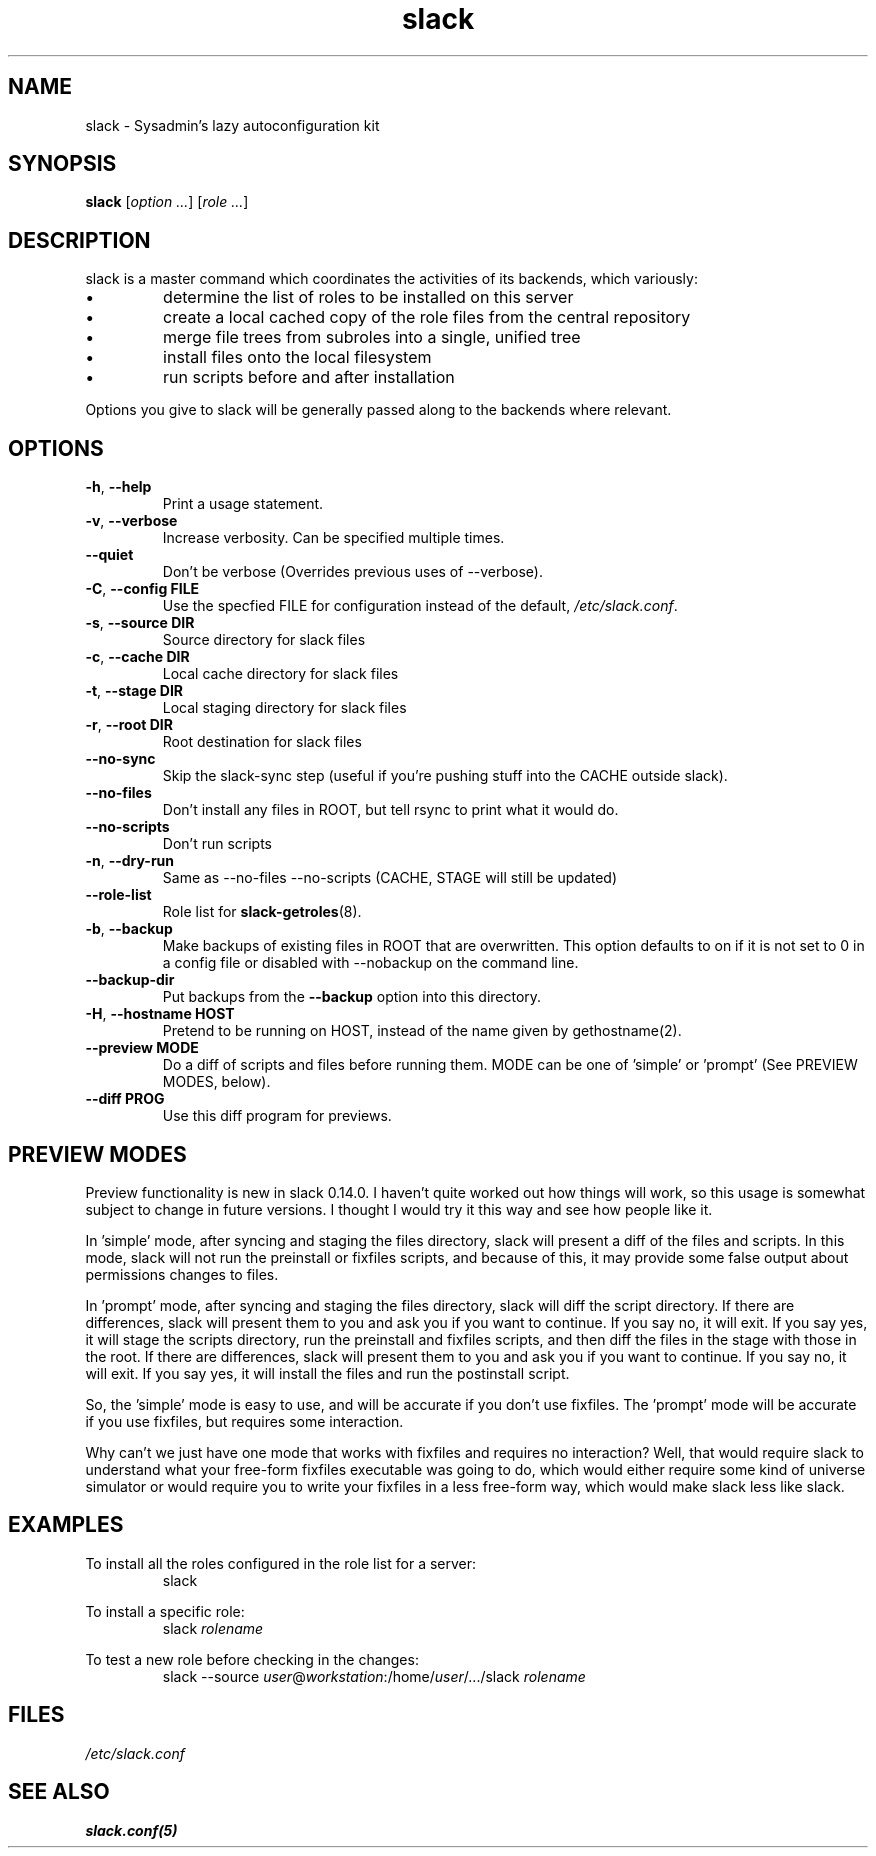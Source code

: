 .\" $Header$
.\" vim:tw=72:filetype=nroff
.\"
.\"       manpage for slack.conf
.\"
.TH slack 8 2004-10-22 "Administrative commands" 

.SH NAME
slack \- Sysadmin's lazy autoconfiguration kit

.SH SYNOPSIS

\fBslack\fR [\fIoption ...\fR] [\fIrole ...\fR]

.SH DESCRIPTION

slack is a master command which coordinates the activities of its
backends, which variously:

.IP \(bu
determine the list of roles to be installed on this server
.IP \(bu
create a local cached copy of the role files from the central repository
.IP \(bu
merge file trees from subroles into a single, unified tree
.IP \(bu
install files onto the local filesystem
.IP \(bu
run scripts before and after installation

.PP
Options you give to slack will be generally passed along to the backends
where relevant.

.SH OPTIONS
.TP
\fB\-h\fR, \fB\-\-help\fR
Print a usage statement.
.TP
\fB\-v\fR, \fB\-\-verbose\fR
Increase verbosity.  Can be specified multiple times.
.TP
\fB\-\-quiet\fR
Don't be verbose (Overrides previous uses of --verbose).
.TP
\fB\-C\fR, \fB\-\-config FILE\fR
Use the specfied FILE for configuration instead of the default,
.IR /etc/slack.conf .
.TP
\fB\-s\fR, \fB\-\-source DIR\fR
Source directory for slack files
.TP
\fB\-c\fR, \fB\-\-cache DIR\fR
Local cache directory for slack files
.TP
\fB\-t\fR, \fB\-\-stage DIR\fR
Local staging directory for slack files
.TP
\fB\-r\fR, \fB\-\-root DIR\fR
Root destination for slack files
.TP
\fB\-\-no\-sync\fR
Skip the slack-sync step (useful if you're pushing stuff into the CACHE
outside slack).
.TP
\fB\-\-no\-files\fR
Don't install any files in ROOT, but tell rsync to print what it
would do.
.TP
\fB\-\-no\-scripts\fR
Don't run scripts
.TP
\fB\-n\fR, \fB\-\-dry\-run\fR
Same as \-\-no\-files \-\-no\-scripts  (CACHE, STAGE will still be
updated)
.TP
\fB\-\-role\-list\fR
Role list for
.BR slack-getroles (8).
.TP
\fB\-b\fR, \fB\-\-backup\fR
Make backups of existing files in ROOT that are overwritten.  This
option defaults to on if it is not set to 0 in a config file or disabled
with --nobackup on the command line.
.TP
\fB\-\-backup\-dir\fR
Put backups from the
.B \-\-backup
option into this directory.
.TP
\fB\-H\fR, \fB\-\-hostname HOST\fR
Pretend to be running on HOST, instead of the name given by
gethostname(2).
.TP
\fB\-\-preview MODE\fR
Do a diff of scripts and files before running them.
MODE can be one of 'simple' or 'prompt' (See PREVIEW MODES, below).
.TP
\fB\-\-diff PROG\fR
Use this diff program for previews.

.SH PREVIEW MODES

.PP
Preview functionality is new in slack 0.14.0.  I haven't quite
worked out how things will work, so this usage is somewhat subject to
change in future versions.  I thought I would try it this way and see
how people like it.
.PP
In 'simple' mode, after syncing and staging the files directory, slack
will present a diff of the files and scripts.  In this mode, slack will
not run the preinstall or fixfiles scripts, and because of this, it may
provide some false output about permissions changes to files.
.PP
In 'prompt' mode, after syncing and staging the files directory, slack
will diff the script directory.  If there are differences, slack will
present them to you and ask you if you want to continue.  If you say
no, it will exit.  If you say yes, it will stage the scripts directory,
run the preinstall and fixfiles scripts, and then diff the files in the
stage with those in the root.  If there are differences, slack will
present them to you and ask you if you want to continue.  If you say no,
it will exit.  If you say yes, it will install the files and run the
postinstall script.
.PP
So, the 'simple' mode is easy to use, and will be accurate if you don't
use fixfiles.  The 'prompt' mode will be accurate if you use fixfiles,
but requires some interaction.
.PP
Why can't we just have one mode that works with fixfiles and requires no
interaction?  Well, that would require slack to understand what your
free-form fixfiles executable was going to do, which would either
require some kind of universe simulator or would require you to write
your fixfiles in a less free-form way, which would make slack less like
slack.

.SH EXAMPLES

.PP
To install all the roles configured in the role list for a server:
.RS
slack
.RE
.PP
To install a specific role:
.RS
slack
.I rolename
.RE
.PP
To test a new role before checking in the changes:
.RS
slack --source 
.IR user @ workstation :/home/ user /.../slack
.I rolename
.RE


.SH FILES
.I /etc/slack.conf
.SH SEE ALSO
.BR slack.conf(5)
